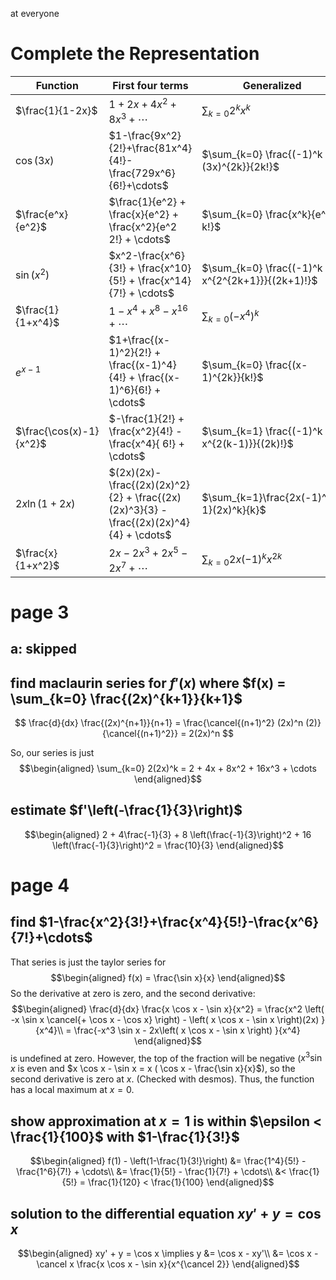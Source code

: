 #+AUTHOR: Exr0n

at everyone

* Complete the Representation
  | Function                | First four terms                                                                       | Generalized                                    |
  |-------------------------+----------------------------------------------------------------------------------------+------------------------------------------------|
  | $\frac{1}{1-2x}$        | $1+2x+4x^2+8x^3+\cdots$                                                                | $\sum_{k=0} 2^k x^k$                           |
  | $\cos(3x)$              | $1-\frac{9x^2}{2!}+\frac{81x^4}{4!}-\frac{729x^6}{6!}+\cdots$                          | $\sum_{k=0} \frac{(-1)^k (3x)^{2k}}{2k!}$      |
  | $\frac{e^x}{e^2}$       | $\frac{1}{e^2} + \frac{x}{e^2} + \frac{x^2}{e^2 2!} + \cdots$                          | $\sum_{k=0} \frac{x^k}{e^2 k!}$                |
  | $\sin(x^2)$             | $x^2-\frac{x^6}{3!} + \frac{x^10}{5!} + \frac{x^14}{7!} + \cdots$             | $\sum_{k=0} \frac{(-1)^k x^{2^{2k+1}}}{(2k+1)!}$ |
  | $\frac{1}{1+x^4}$       | $1 - x^4 + x^8 - x^16 + \cdots$                                                        | $\sum_{k=0} (-x^4)^k$                          |
  | $e^{x-1}$               | $1+\frac{(x-1)^2}{2!} + \frac{(x-1)^4}{4!} + \frac{(x-1)^6}{6!} + \cdots$              | $\sum_{k=0} \frac{(x-1)^{2k}}{k!}$             |
  | $\frac{\cos(x)-1}{x^2}$ | $-\frac{1}{2!} + \frac{x^2}{4!} - \frac{x^4}{ 6!} + \cdots$                            | $\sum_{k=1} \frac{(-1)^k x^{2(k-1)}}{(2k)!}$   |
  | $2x \ln (1+2x)$         | $(2x)(2x)-\frac{(2x)(2x)^2}{2} + \frac{(2x)(2x)^3}{3} - \frac{(2x)(2x)^4}{4} + \cdots$ | $\sum_{k=1}\frac{2x(-1)^{k-1}(2x)^k}{k}$       |
  | $\frac{x}{1+x^2}$       | $2x - 2x^3 + 2x^5 - 2x^7 + \cdots$                                                     | $\sum_{k=0}2x (-1)^k x^{2k}$                   |
* page 3
** a: skipped
** find maclaurin series for $f'(x)$ where $f(x) = \sum_{k=0} \frac{(2x)^{k+1}}{k+1}$
   \[ \frac{d}{dx} \frac{(2x)^{n+1}}{n+1} = \frac{\cancel{(n+1)^2} (2x)^n (2)}{\cancel{(n+1)^2}} = 2(2x)^n \]

   So, our series is just
   \[\begin{aligned}
   \sum_{k=0} 2(2x)^k = 2 + 4x + 8x^2 + 16x^3 + \cdots
   \end{aligned}\]
** estimate $f'\left(-\frac{1}{3}\right)$

   \[\begin{aligned}
   2 + 4\frac{-1}{3} + 8 \left(\frac{-1}{3}\right)^2 + 16 \left(\frac{-1}{3}\right)^2 = \frac{10}{3}
   \end{aligned}\]
* page 4
** find $1-\frac{x^2}{3!}+\frac{x^4}{5!}-\frac{x^6}{7!}+\cdots$
   That series is just the taylor series for
   \[\begin{aligned}
   f(x) = \frac{\sin x}{x}
   \end{aligned}\]
   So the derivative at zero is zero, and the second derivative:
   \[\begin{aligned}
\frac{d}{dx} \frac{x \cos x - \sin x}{x^2} =
\frac{x^2 \left( -x \sin x \cancel{+ \cos x - \cos x} \right) - \left( x \cos x - \sin x \right)(2x) }{x^4}\\
= \frac{-x^3 \sin x - 2x\left( x \cos x - \sin x \right) }{x^4}
   \end{aligned}\]
   is undefined at zero. However, the top of the fraction will be negative ($x^3 \sin x$ is even and $x \cos x - \sin x = x ( \cos x - \frac{\sin x}{x}$), so the second derivative is zero at $x$. (Checked with desmos). Thus, the function has a local maximum at $x = 0$.

** show approximation at $x=1$ is within $\epsilon < \frac{1}{100}$ with $1-\frac{1}{3!}$

   \[\begin{aligned}
   f(1) - \left(1-\frac{1}{3!}\right) &= \frac{1^4}{5!} - \frac{1^6}{7!} + \cdots\\
   &= \frac{1}{5!} - \frac{1}{7!} + \cdots\\
   &< \frac{1}{5!} = \frac{1}{120} < \frac{1}{100}
   \end{aligned}\]

** solution to the differential equation $xy' +y = \cos x$

   \[\begin{aligned}
   xy' + y = \cos x \implies y &= \cos x - xy'\\
   &= \cos x -  \cancel x \frac{x \cos x - \sin x}{x^{\cancel 2}}
   \end{aligned}\]
